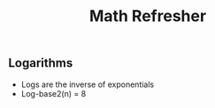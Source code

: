 #+TITLE: Math Refresher 

** Logarithms 
   + Logs are the inverse of exponentials
   + Log-base2(n) = 8 
